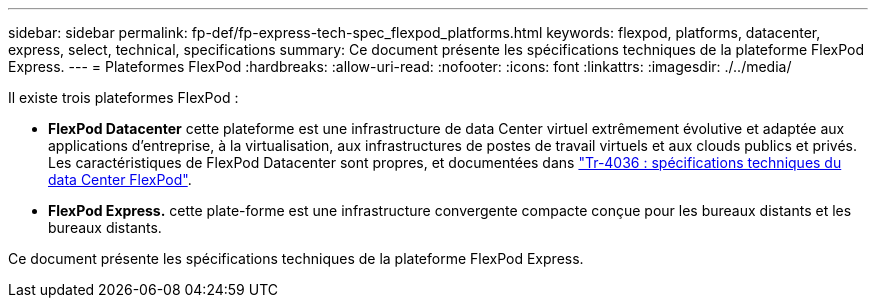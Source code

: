 ---
sidebar: sidebar 
permalink: fp-def/fp-express-tech-spec_flexpod_platforms.html 
keywords: flexpod, platforms, datacenter, express, select, technical, specifications 
summary: Ce document présente les spécifications techniques de la plateforme FlexPod Express. 
---
= Plateformes FlexPod
:hardbreaks:
:allow-uri-read: 
:nofooter: 
:icons: font
:linkattrs: 
:imagesdir: ./../media/


[role="lead"]
Il existe trois plateformes FlexPod :

* *FlexPod Datacenter* cette plateforme est une infrastructure de data Center virtuel extrêmement évolutive et adaptée aux applications d'entreprise, à la virtualisation, aux infrastructures de postes de travail virtuels et aux clouds publics et privés. Les caractéristiques de FlexPod Datacenter sont propres, et documentées dans https://docs.netapp.com/us-en/flexpod/fp-def/dc-tech-spec_solution_overview.html["Tr-4036 : spécifications techniques du data Center FlexPod"^].
* *FlexPod Express.* cette plate-forme est une infrastructure convergente compacte conçue pour les bureaux distants et les bureaux distants.


Ce document présente les spécifications techniques de la plateforme FlexPod Express.
